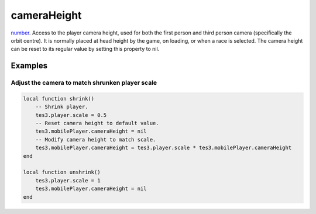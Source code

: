 cameraHeight
====================================================================================================

`number`_. Access to the player camera height, used for both the first person and third person camera (specifically the orbit centre). It is normally placed at head height by the game, on loading, or when a race is selected. The camera height can be reset to its regular value by setting this property to nil.

Examples
----------------------------------------------------------------------------------------------------

Adjust the camera to match shrunken player scale
~~~~~~~~~~~~~~~~~~~~~~~~~~~~~~~~~~~~~~~~~~~~~~~~~~~~~~~~~~~~~~~~~~~~~~~~~~~~~~~~~~~~~~~~~~~~~~~~~~~~

.. code-block:: lua

    local function shrink()
        -- Shrink player.
        tes3.player.scale = 0.5
        -- Reset camera height to default value.
        tes3.mobilePlayer.cameraHeight = nil
        -- Modify camera height to match scale.
        tes3.mobilePlayer.cameraHeight = tes3.player.scale * tes3.mobilePlayer.cameraHeight
    end

    local function unshrink()
        tes3.player.scale = 1
        tes3.mobilePlayer.cameraHeight = nil
    end


.. _`number`: ../../../lua/type/number.html
